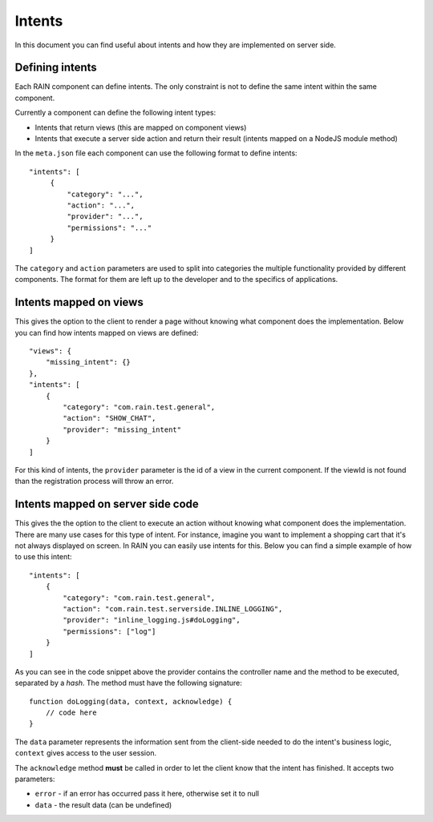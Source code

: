 =======
Intents
=======

In this document you can find useful about intents and how they are implemented on server side.

----------------
Defining intents
----------------

Each RAIN component can define intents. The only constraint is not to define the same intent within
the same component.

Currently a component can define the following intent types:

- Intents that return views (this are mapped on component views)
- Intents that execute a server side action and return their result (intents mapped on a NodeJS
  module method)

In the ``meta.json`` file each component can use the following format to define intents::

   "intents": [
        {
            "category": "...",
            "action": "...",
            "provider": "...",
            "permissions": "..."
        }
   ]

The ``category`` and ``action`` parameters are used to split into categories the multiple
functionality provided by different components. The format for them are left up to the developer
and to the specifics of applications.

-----------------------
Intents mapped on views
-----------------------

This gives the option to the client to render a page without knowing what component does the
implementation. Below you can find how intents mapped on views are defined::

    "views": {
        "missing_intent": {}
    },
    "intents": [
        {
            "category": "com.rain.test.general",
            "action": "SHOW_CHAT",
            "provider": "missing_intent"
        }
    ]

For this kind of intents, the ``provider`` parameter is the id of a view in the current component.
If the viewId is not found than the registration process will throw an error.

----------------------------------
Intents mapped on server side code
----------------------------------

This gives the the option to the client to execute an action without knowing what component does
the implementation. There are many use cases for this type of intent. For instance, imagine you
want to implement a shopping cart that it's not always displayed on screen. In RAIN you can easily
use intents for this. Below you can find a simple example of how to use this intent::

    "intents": [
        {
            "category": "com.rain.test.general",
            "action": "com.rain.test.serverside.INLINE_LOGGING",
            "provider": "inline_logging.js#doLogging",
            "permissions": ["log"]
        }
    ]

As you can see in the code snippet above the provider contains the controller name and the method
to be executed, separated by a *hash*. The method must have the following signature::

    function doLogging(data, context, acknowledge) {
        // code here
    }

The ``data`` parameter represents the information sent from the client-side needed to do the
intent's business logic, ``context`` gives access to the user session.

The ``acknowledge`` method **must** be called in order to let the client know that the intent has
finished. It accepts two parameters:

- ``error`` - if an error has occurred pass it here, otherwise set it to null
- ``data`` - the result data (can be undefined)
